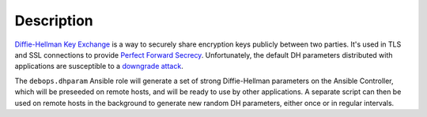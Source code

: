 .. Copyright (C) 2015-2017 Maciej Delmanowski <drybjed@gmail.com>
.. Copyright (C) 2015-2017 Robin Schneider <ypid@riseup.net>
.. Copyright (C) 2015-2017 DebOps <https://debops.org/>
.. SPDX-License-Identifier: GPL-3.0-only

Description
===========

`Diffie-Hellman Key Exchange`_ is a way to securely share encryption keys
publicly between two parties. It's used in TLS and SSL connections to provide
`Perfect Forward Secrecy`_. Unfortunately, the default DH parameters distributed
with applications are susceptible to a `downgrade attack`_.

The ``debops.dhparam`` Ansible role will generate a set of strong
Diffie-Hellman parameters on the Ansible Controller, which will be preseeded on
remote hosts, and will be ready to use by other applications. A separate script
can then be used on remote hosts in the background to generate new random DH
parameters, either once or in regular intervals.

.. _Diffie-Hellman Key Exchange: https://en.wikipedia.org/wiki/Diffie%E2%80%93Hellman_key_exchange
.. _Perfect Forward Secrecy: https://en.wikipedia.org/wiki/Forward_secrecy
.. _downgrade attack: https://weakdh.org/
